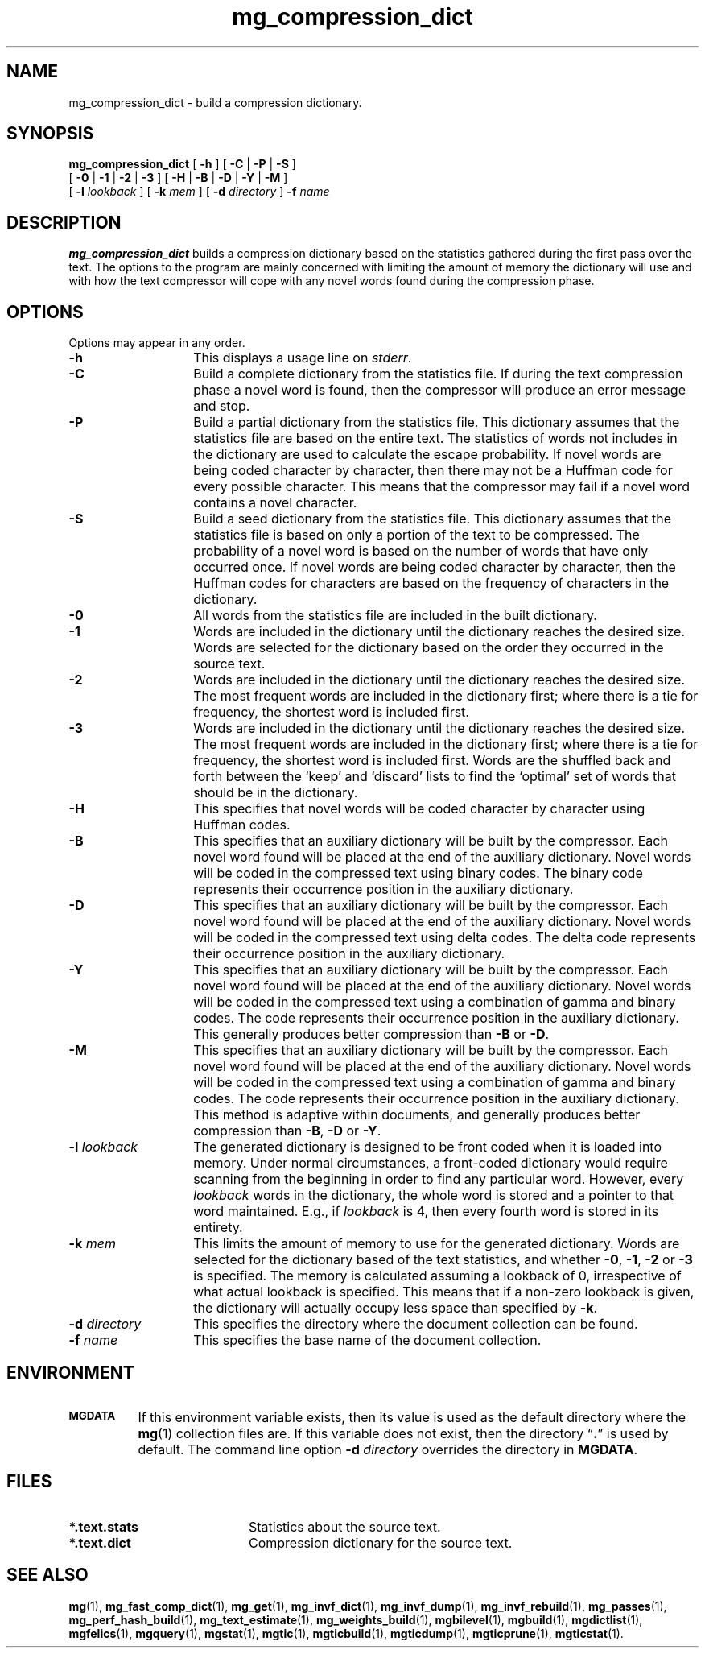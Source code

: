 .\"------------------------------------------------------------
.\" Id - set Rv,revision, and Dt, Date using rcs-Id tag.
.de Id
.ds Rv \\$3
.ds Dt \\$4
..
.Id $Id: mg_compression_dict.1 16583 2008-07-29 10:20:36Z davidb $
.\"------------------------------------------------------------
.TH mg_compression_dict 1 \*(Dt CITRI
.SH NAME
mg_compression_dict \- build a compression dictionary.
.SH SYNOPSIS
.B mg_compression_dict
[
.B \-h
]
[
.BR \-C " |"
.BR \-P " |"
.B  \-S
]
.if n .ti +9n
[
.BR \-0 " |"
.BR \-1 " |"
.BR \-2 " |"
.B  \-3
]
[
.BR \-H " |"
.BR \-B " |"
.BR \-D " |"
.BR \-Y " |"
.B  \-M
]
.if n .ti +9n
.if t .ti +.5i
[
.BI \-l " lookback"
]
[
.BI \-k " mem"
]
[
.BI \-d " directory"
]
.BI \-f " name"
.SH DESCRIPTION
.B mg_compression_dict
builds a compression dictionary based on the statistics gathered
during the first pass over the text.  The options to the program are
mainly concerned with limiting the amount of memory the dictionary
will use and with how the text compressor will cope with any novel
words found during the compression phase.
.SH OPTIONS
Options may appear in any order.
.TP "\w'\fB\-d\fP \fIdirectory\fP'u+2n"
.B \-h
This displays a usage line on
.IR stderr .
.TP
.B \-C
Build a complete dictionary from the statistics file.  If during the
text compression phase a novel word is found, then the compressor will
produce an error message and stop.
.TP
.B \-P
Build a partial dictionary from the statistics file.  This dictionary
assumes that the statistics file are based on the entire text.  The
statistics of words not includes in the dictionary are used to
calculate the escape probability.  If novel words are being coded
character by character, then there may not be a Huffman code for every
possible character.  This means that the compressor may fail if a novel
word contains a novel character.
.TP
.B \-S
Build a seed dictionary from the statistics file.  This dictionary
assumes that the statistics file is based on only a portion of the
text to be compressed.  The probability of a novel word is based on the
number of words that have only occurred once.  If novel words are being
coded character by character, then the Huffman codes for characters are
based on the frequency of characters in the dictionary.
.TP
.B \-0
All words from the statistics file are included in the built
dictionary.
.TP
.B \-1
Words are included in the dictionary until the dictionary reaches the
desired size.  Words are selected for the dictionary based on the order
they occurred in the source text.
.TP
.B \-2
Words are included in the dictionary until the dictionary reaches the
desired size.  The most frequent words are included in the dictionary
first; where there is a tie for frequency, the shortest word is
included first.
.TP
.B \-3
Words are included in the dictionary until the dictionary reaches the
desired size.  The most frequent words are included in the dictionary
first; where there is a tie for frequency, the shortest word is
included first.  Words are the shuffled back and forth between the
`keep' and `discard' lists to find the `optimal' set of words that
should be in the dictionary.
.TP
.B \-H
This specifies that novel words will be coded character by character
using Huffman codes.
.TP
.B \-B
This specifies that an auxiliary dictionary will be built by the
compressor.  Each novel word found will be placed at the end of the
auxiliary dictionary.  Novel words will be coded in the compressed text
using binary codes.  The binary code represents their occurrence
position in the auxiliary dictionary.
.TP
.B \-D
This specifies that an auxiliary dictionary will be built by the
compressor.  Each novel word found will be placed at the end of the
auxiliary dictionary.  Novel words will be coded in the compressed text
using delta codes.  The delta code represents their occurrence position
in the auxiliary dictionary.
.TP
.B \-Y
This specifies that an auxiliary dictionary will be built by the
compressor.  Each novel word found will be placed at the end of the
auxiliary dictionary.  Novel words will be coded in the compressed text
using a combination of gamma and binary codes.  The code represents
their occurrence position in the auxiliary dictionary.  This generally
produces better compression than
.B \-B
or
.BR \-D .
.TP
.B \-M
This specifies that an auxiliary dictionary will be built by the
compressor.  Each novel word found will be placed at the end of the
auxiliary dictionary.  Novel words will be coded in the compressed text
using a combination of gamma and binary codes.  The code represents
their occurrence position in the auxiliary dictionary.  This method is
adaptive within documents, and generally produces better compression
than
.BR \-B ,
.B \-D
or
.BR \-Y .
.TP
.BI \-l " lookback"
The generated dictionary is designed to be front coded when it is
loaded into memory.  Under normal circumstances, a front-coded
dictionary would require scanning from the beginning in order to find
any particular word.  However, every
.I lookback
words in the dictionary, the whole word is stored and a pointer to that
word maintained.  E.g., if
.I lookback
is 4, then every fourth word is stored in its entirety.
.TP
.BI \-k " mem"
This limits the amount of memory to use for the generated
dictionary.  Words are selected for the dictionary based of the text
statistics, and whether
.BR \-0 , " \-1" , " \-2"
or
.B \-3
is specified.  The memory is calculated assuming a lookback of 0,
irrespective of what actual lookback is specified.  This means that if
a non-zero lookback is given, the dictionary will actually occupy
less space than specified by
.BR \-k .
.TP
.BI \-d " directory"
This specifies the directory where the document collection can be found.
.TP
.BI \-f " name"
This specifies the base name of the document collection.
.SH ENVIRONMENT
.TP "\w'\fBMGDATA\fP'u+2n"
.SB MGDATA
If this environment variable exists, then its value is used as the
default directory where the
.BR mg (1)
collection files are.  If this variable does not exist, then the
directory \*(lq\fB.\fP\*(rq is used by default.  The command line
option
.BI \-d " directory"
overrides the directory in
.BR MGDATA .
.SH FILES
.TP 20
.B *.text.stats
Statistics about the source text.
.TP
.B *.text.dict
Compression dictionary for the source text.
.SH "SEE ALSO"
.na
.BR mg (1),
.BR mg_fast_comp_dict (1),
.BR mg_get (1),
.BR mg_invf_dict (1),
.BR mg_invf_dump (1),
.BR mg_invf_rebuild (1),
.BR mg_passes (1),
.BR mg_perf_hash_build (1),
.BR mg_text_estimate (1),
.BR mg_weights_build (1),
.BR mgbilevel (1),
.BR mgbuild (1),
.BR mgdictlist (1),
.BR mgfelics (1),
.BR mgquery (1),
.BR mgstat (1),
.BR mgtic (1),
.BR mgticbuild (1),
.BR mgticdump (1),
.BR mgticprune (1),
.BR mgticstat (1).
